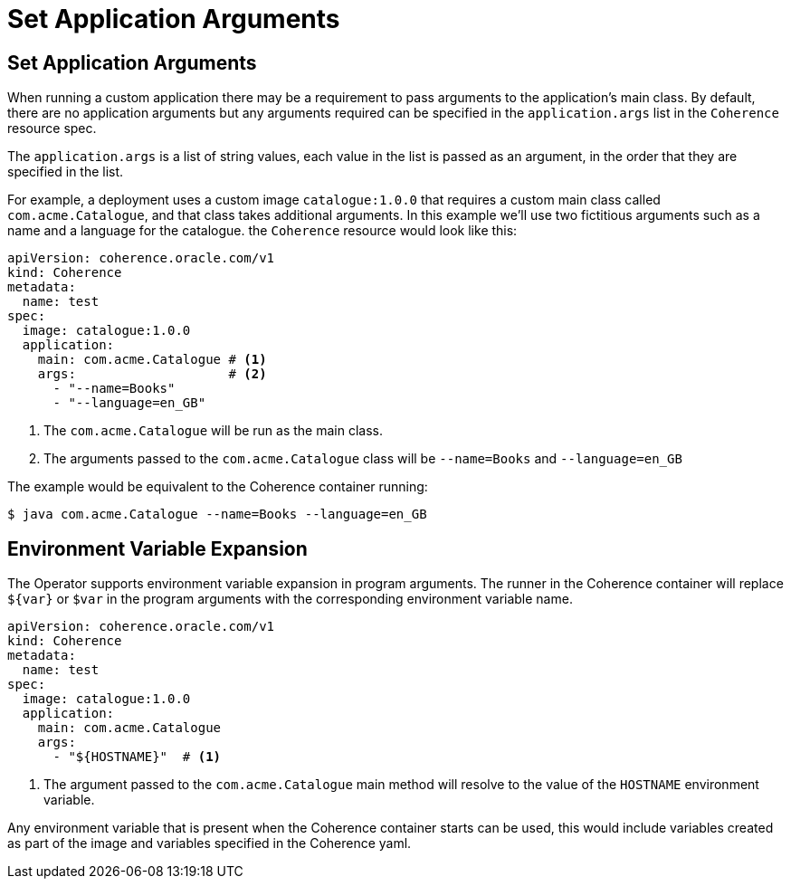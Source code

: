 ///////////////////////////////////////////////////////////////////////////////

    Copyright (c) 2020, 2021, Oracle and/or its affiliates.
    Licensed under the Universal Permissive License v 1.0 as shown at
    http://oss.oracle.com/licenses/upl.

///////////////////////////////////////////////////////////////////////////////

= Set Application Arguments

== Set Application Arguments

When running a custom application there may be a requirement to pass arguments to the application's main class.
By default, there are no application arguments but any arguments required can be specified in the `application.args` list
in the `Coherence` resource spec.

The `application.args` is a list of string values, each value in the list is passed as an argument, in the order
that they are specified in the list.

For example, a deployment uses a custom image `catalogue:1.0.0` that requires a custom main class
called `com.acme.Catalogue`, and that class takes additional arguments.
In this example we'll use two fictitious arguments such as a name and a language for the catalogue.
the `Coherence` resource would look like this:

[source,yaml]
----
apiVersion: coherence.oracle.com/v1
kind: Coherence
metadata:
  name: test
spec:
  image: catalogue:1.0.0
  application:
    main: com.acme.Catalogue # <1>
    args:                    # <2>
      - "--name=Books"
      - "--language=en_GB"
----
<1> The `com.acme.Catalogue` will be run as the main class.
<2> The arguments passed to the `com.acme.Catalogue` class will be `--name=Books` and `--language=en_GB`

The example would be equivalent to the Coherence container running:
[source,bash]
----
$ java com.acme.Catalogue --name=Books --language=en_GB
----


== Environment Variable Expansion

The Operator supports environment variable expansion in program arguments.
The runner in the Coherence container will replace `${var}` or `$var` in the program arguments with the corresponding environment variable name.

[source,yaml]
----
apiVersion: coherence.oracle.com/v1
kind: Coherence
metadata:
  name: test
spec:
  image: catalogue:1.0.0
  application:
    main: com.acme.Catalogue
    args:
      - "${HOSTNAME}"  # <1>
----

<1> The argument passed to the `com.acme.Catalogue` main method will resolve to the value of the `HOSTNAME` environment variable.

Any environment variable that is present when the Coherence container starts can be used, this would include variables created as part of the image and variables specified in the Coherence yaml.
